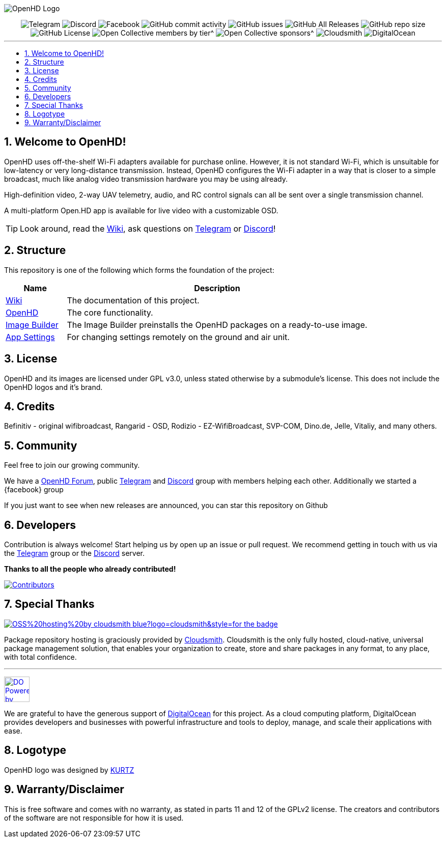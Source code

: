 // SETTINGS \\

:doctype: book
:use-link-attrs:
:linkattrs:

// -- Table of Contents

:toc:
:toclevels: 3
:toc-title: 
:toc-placement!:

// -- Icons

ifdef::env-github[]

:caution-caption: :fire:
:important-caption: :exclamation:
:note-caption: :paperclip:
:tip-caption: :bulb:
:warning-caption: :warning:
endif::[]

ifdef::env-github[]
:status:
:outfilesuffix: .asciidoc
endif::[]

:sectanchors:
:numbered:

// SETTINGS END \\

// Variables \\
:cloudsmith: link:https://cloudsmith.com[Cloudsmith^]
:digitalocean: link:https://www.digitalocean.com?utm_medium=opensource&utm_source=OpenHD[DigitalOcean^]
:discord: link:https://discord.gg/NRRn5ugrxH[Discord^]
:forum: link:https://forum.openhdfpv.org[OpenHD Forum^]
:imageBuilder: link:https://github.com/OpenHD/OpenHD-ImageBuilder[Image Builder^]
:linux-kernel: link:https://www.kernel.org/doc/html/v4.16/process/license-rules.html[Linux Kernel^]
:openhd: link:https://github.com/OpenHD/OpenHD[OpenHD^]
:raspbian: link:https://www.raspberrypi.org/documentation/[Raspbian^]
:settingsApp: link:https://github.com/OpenHD/Open.HD_AndroidApp[App Settings^]
:telegram: link:https://t.me/OpenHD_User[Telegram,role=external,window=_blank]
:wiki: link:https://openhd.gitbook.io/open-hd/v/2.1[Wiki^]

// === BEGIN OF CONTENT === \\

// Logo
image:wiki-content/Open.HD Logo Splashscreen/Plain_OpenHD_Logo.jpg[OpenHD Logo]

// Badges
++++
<div style="text-align:center">

<img src="https://img.shields.io/badge/Telegram-Join_us!-informational?logo=Telegram&amp;style=flat-square" alt="Telegram" title="Telegram" href="https://t.me/OpenHD_User">
<img src="https://img.shields.io/badge/Discord-Join_us!-informational?logo=Discord&amp;style=flat-square" alt="Discord" title="Discord" href="https://discord.gg/NRRn5ugrxH">
<img src="https://img.shields.io/badge/Facebook-Join_us!-informational?logo=Facebook&amp;style=flat-square" alt="Facebook" title="Facebook" href="https://www.facebook.com/groups/open.hd/">
<img src="https://img.shields.io/github/commit-activity/m/OpenHD/OpenHD?style=flat-square" alt="GitHub commit activity" title="GitHub commit activity" href="">
<img src="https://img.shields.io/github/issues-raw/OpenHD/OpenHD?style=flat-square" alt="GitHub issues" title="GitHub issues" href="https://github.com/OpenHD/OpenHD/issues">
<img src="https://img.shields.io/github/downloads/OpenHD/OpenHD/total?style=flat-square" alt="GitHub All Releases" title="GitHub All Releases" href="">
<img src="https://img.shields.io/github/repo-size/OpenHD/OpenHD?style=flat-square" alt="GitHub repo size" title="GitHub repo size" href="">
<img src="https://img.shields.io/github/license/OpenHD/OpenHD?style=flat-square" alt="GitHub License" title="GitHub License" href="LICENSE">
<img src="https://img.shields.io/opencollective/tier/openhd/18297?label=%5Bopencollective%5D%20mothly%20bakers&amp;style=flat-square" alt="Open Collective members by tier^" title="Open Collective members by tier^" href="https://opencollective.com/openhd">
<img src="https://img.shields.io/opencollective/sponsors/openhd?label=%5Bopencollective%5D%20sponsors&amp;style=flat-square" alt="Open Collective sponsors^" title="Open Collective sponsors^" href="https://opencollective.com/openhd">
<img src="https://img.shields.io/badge/OSS%20hosting%20by-cloudsmith-blue?logo=cloudsmith&amp;style=flat-square" alt="Cloudsmith" title="Cloudsmith" href="https://cloudsmith.io">
<img src="https://img.shields.io/badge/Supported%20by-DigitalOcean-blue?logo=digitalocean&amp;style=flat-square" alt="DigitalOcean" title="DigitalOcean" href="https://www.digitalocean.com?utm_medium=opensource&amp;utm_source=OpenHD">

</div>

++++


---

// Table of Contents
toc::[]

== Welcome to OpenHD!

OpenHD uses off-the-shelf Wi-Fi adapters available for purchase online. However, it is not standard Wi-Fi, which is unsuitable for low-latency
or very long-distance transmission. Instead, OpenHD configures the Wi-Fi adapter in a way that is closer to a simple broadcast, much like analog
video transmission hardware you may be using already.

High-definition video, 2-way UAV telemetry, audio, and RC control signals can all be sent over a single transmission channel.

A multi-platform Open.HD app is available for live video with a customizable OSD.

TIP: Look around, read the {wiki}, ask questions on {telegram} or {discord}!

== Structure

This repository is one of the following which forms the foundation of the project:

[options="header"]
[cols="1, 5"]
|===
| Name | Description

| {wiki}
| The documentation of this project.

| {openhd}
| The core functionality.

| {imageBuilder}
| The Image Builder preinstalls the OpenHD packages on a ready-to-use image.

| {settingsApp}
| For changing settings remotely on the ground and air unit.

|===

== License

OpenHD and its images are licensed under GPL v3.0, unless stated otherwise by a submodule's license.
This does not include the OpenHD logos and it's brand.

== Credits

Befinitiv - original wifibroadcast, Rangarid - OSD, Rodizio - EZ-WifiBroadcast, SVP-COM, Dino.de, Jelle, Vitaliy, and many others.

== Community
Feel free to join our growing community.

We have a {forum}, public {telegram} and {discord} group with members helping each other. Additionally we started a {facebook} group

If you just want to see when new releases are announced, you can star this repository on Github 

== Developers
Contribution is always welcome!
Start helping us by open up an issue or pull request.
We recommend getting in touch with us via the {telegram} group or the {discord} server.

*Thanks to all the people who already contributed!*

[#img-contributors,link=https://github.com/OpenHD/OpenHD/graphs/contributors]
image::https://data.openhdfpv.org/openhd-images/uploads/OpenHD.svg[Contributors]

== Special Thanks

image:https://img.shields.io/badge/OSS%20hosting%20by-cloudsmith-blue?logo=cloudsmith&style=for-the-badge[title="Cloudsmith", link="https://cloudsmith.com"]

Package repository hosting is graciously provided by {cloudsmith}.
Cloudsmith is the only fully hosted, cloud-native, universal package management solution, that
enables your organization to create, store and share packages in any format, to any place, with total
confidence.

---

//image:https://img.shields.io/badge/Sponsorship%20by-DigitalOcean-blueviolet?logo=digitalocean&style=for-the-badge[title="DigitalOcean", link="https://www.digitalocean.com?utm_medium=opensource&utm_source=OpenHD"]
image:https://opensource.nyc3.cdn.digitaloceanspaces.com/attribution/assets/PoweredByDO/DO_Powered_by_Badge_blue.svg[title="DigitalOcean", link="https://www.digitalocean.com?utm_medium=opensource&utm_source=OpenHD", height=50px]

We are grateful to have the generous support of {DigitalOcean} for this project. As a cloud computing platform, DigitalOcean provides developers and businesses with powerful infrastructure and tools to deploy, manage, and scale their applications with ease.

== Logotype

OpenHD logo was designed by link:https://kurtzgraphics.com/[KURTZ]

== Warranty/Disclaimer

This is free software and comes with no warranty, as stated in parts 11 and 12 of the GPLv2 license.
The creators and contributors of the software are not responsible for how it is used.
